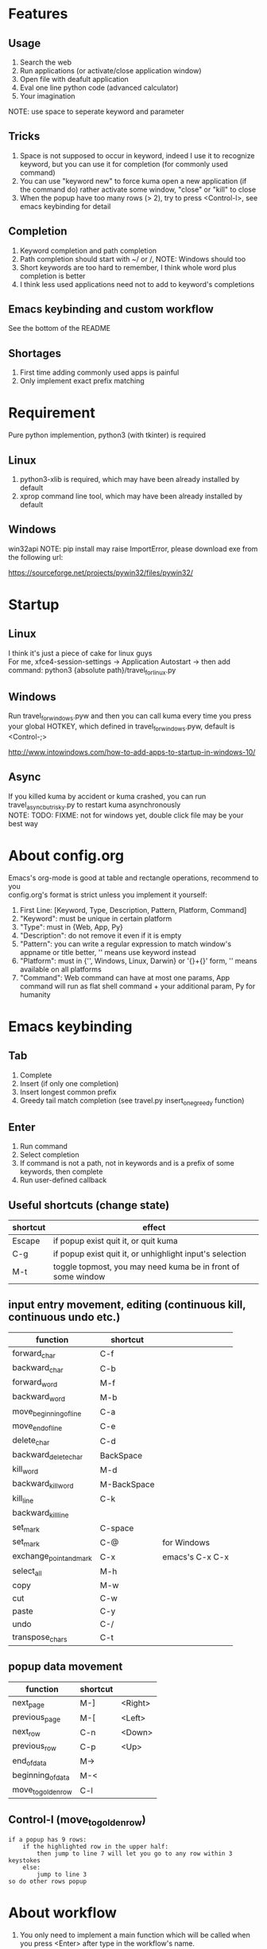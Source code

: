 * Features
** Usage
1. Search the web
2. Run applications (or activate/close application window)
3. Open file with deafult application
4. Eval one line python code (advanced calculator)
5. Your imagination
NOTE: use space to seperate keyword and parameter

** Tricks
1. Space is not supposed to occur in keyword, indeed I use it to recognize keyword, but you can use it for completion (for commonly used command)
2. You can use "keyword new" to force kuma open a new application (if the command do) rather activate some window, "close" or "kill" to close
3. When the popup have too many rows (> 2), try to press <Control-l>, see emacs keybinding for detail

** Completion
1. Keyword completion and path completion
2. Path completion should start with ~/ or /, NOTE: Windows should too
3. Short keywords are too hard to remember, I think whole word plus completion is better
4. I think less used applications need not to add to keyword's completions

** Emacs keybinding and custom workflow
See the bottom of the README

** Shortages
1. First time adding commonly used apps is painful
2. Only implement exact prefix matching

* Requirement
Pure python implemention, python3 (with tkinter) is required
** Linux
1. python3-xlib is required, which may have been already installed by default
2. xprop command line tool, which may have been already installed by default

** Windows
win32api
NOTE: pip install may raise ImportError, please download exe from the following url:

https://sourceforge.net/projects/pywin32/files/pywin32/

* Startup
** Linux
I think it's just a piece of cake for linux guys\\
For me, xfce4-session-settings -> Application Autostart -> then add command: python3 {absolute path}/travel_for_linux.py

** Windows
Run travel_for_windows.pyw and then you can call kuma every time you press your global HOTKEY, which defined in travel_for_windows.pyw, default is <Control-;>

http://www.intowindows.com/how-to-add-apps-to-startup-in-windows-10/

** Async
If you killed kuma by accident or kuma crashed, you can run travel_async_but_risky.py to restart kuma asynchronously\\
NOTE: TODO: FIXME: not for windows yet, double click file may be your best way

* About config.org
Emacs's org-mode is good at table and rectangle operations, recommend to you\\
config.org's format is strict unless you implement it yourself:
0. First Line:    [Keyword, Type, Description, Pattern, Platform, Command]
1. "Keyword":     must be unique in certain platform
2. "Type":        must in {Web, App, Py}
3. "Description": do not remove it even if it is empty
4. "Pattern":     you can write a regular expression to match window's appname or title better, '' means use keyword instead
5. "Platform":    must in {'', Windows, Linux, Darwin} or '{}+{}' form, '' means available on all platforms
6. "Command":     Web command can have at most one params, App command will run as flat shell command + your additional param, Py for humanity

* Emacs keybinding
** Tab
1. Complete
2. Insert (if only one completion)
3. Insert longest common prefix
4. Greedy tail match completion (see travel.py insert_one_greedy function)

** Enter
1. Run command
2. Select completion
3. If command is not a path, not in keywords and is a prefix of some keywords, then complete
4. Run user-defined callback

** Useful shortcuts (change state)
| shortcut | effect                                                       |
|----------+--------------------------------------------------------------|
| Escape   | if popup exist quit it, or quit kuma                         |
| C-g      | if popup exist quit it, or unhighlight input's selection     |
| M-t      | toggle topmost, you may need kuma be in front of some window |

** input entry movement, editing (continuous kill, continuous undo etc.)
| function                | shortcut    |                 |
|-------------------------+-------------+-----------------|
| forward_char            | C-f         |                 |
| backward_char           | C-b         |                 |
| forward_word            | M-f         |                 |
| backward_word           | M-b         |                 |
| move_beginning_of_line  | C-a         |                 |
| move_end_of_line        | C-e         |                 |
| delete_char             | C-d         |                 |
| backward_delete_char    | BackSpace   |                 |
| kill_word               | M-d         |                 |
| backward_kill_word      | M-BackSpace |                 |
| kill_line               | C-k         |                 |
| backward_kill_line      |             |                 |
| set_mark                | C-space     |                 |
| set_mark                | C-@         | for Windows     |
| exchange_point_and_mark | C-x         | emacs's C-x C-x |
| select_all              | M-h         |                 |
| copy                    | M-w         |                 |
| cut                     | C-w         |                 |
| paste                   | C-y         |                 |
| undo                    | C-/         |                 |
| transpose_chars         | C-t         |                 |

** popup data movement
| function           | shortcut |         |
|--------------------+----------+---------|
| next_page          | M-]      | <Right> |
| previous_page      | M-[      | <Left>  |
| next_row           | C-n      | <Down>  |
| previous_row       | C-p      | <Up>    |
| end_of_data        | M->      |         |
| beginning_of_data  | M-<      |         |
| move_to_golden_row | C-l      |         |

** Control-l (move_to_golden_row)
#+BEGIN_EXAMPLE
if a popup has 9 rows:
    if the highlighted row in the upper half:
        then jump to line 7 will let you go to any row within 3 keystokes
    else:
        jump to line 3
so do other rows popup
#+END_EXAMPLE

* About workflow
1. You only need to implement a main function which will be called when you press <Enter> after type in the workflow's name.
2. The main function's returned value will influence the displaying and the <Enter> callback on it, and then the callback's returned value, and so on.
3. All workflow python file should be 'workflow_{}.py'.format(workflow_name)
See base.py and my two simple workflows for more details

* About kuma and travel
From one of the most popular cartoon "One Piece".\\
Bartholomew Kuma, whose Devil Fruit ability can send people to every place easily, just like the thing I want my script do.
